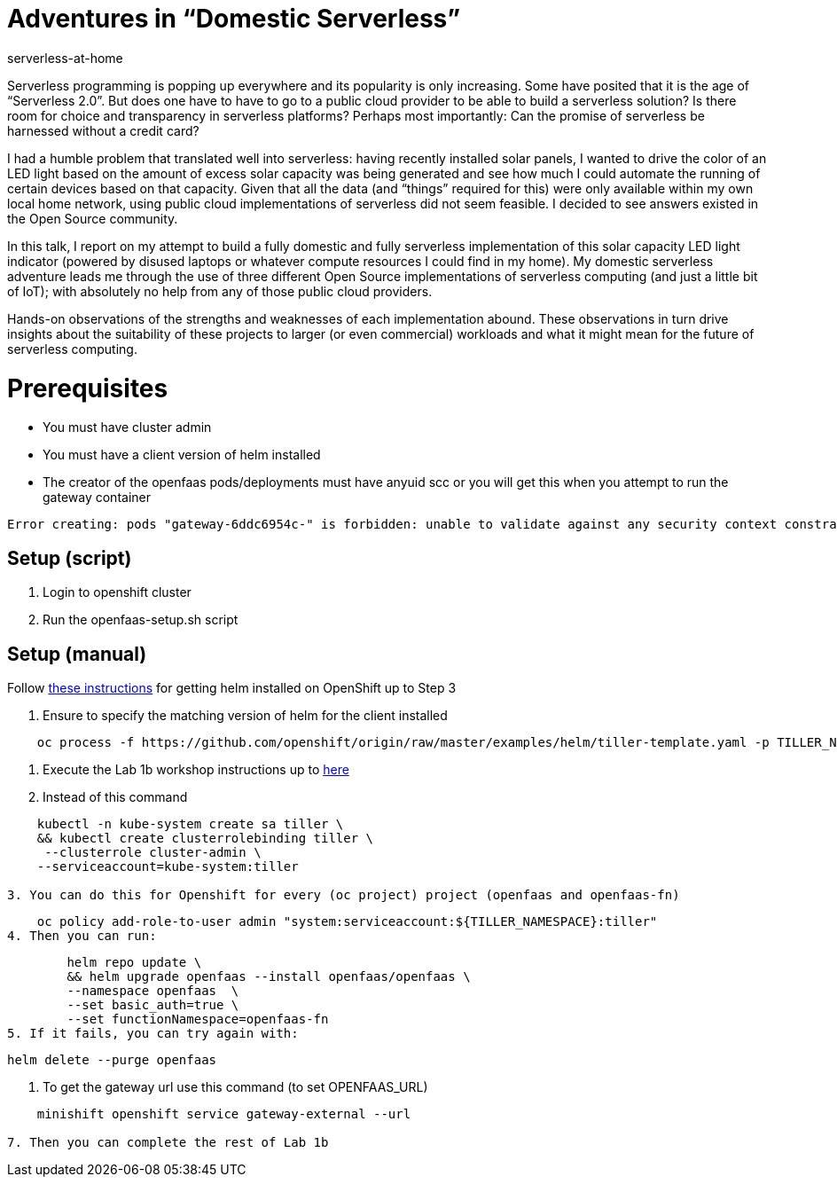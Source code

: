 # Adventures in “Domestic Serverless”
serverless-at-home

Serverless programming is popping up everywhere and its popularity is only increasing.  Some have posited that it is the age of “Serverless 2.0”.  But does one have to have to go to a public cloud provider to be able to build a serverless solution?  Is there room for choice and transparency in serverless platforms?  Perhaps most importantly: Can the promise of serverless be harnessed without a credit card?

I had a humble problem that translated well into serverless: having recently installed solar panels, I wanted to drive the color of an LED light based on the amount of excess solar capacity was being generated and see how much I could automate the running of certain devices based on that capacity.  Given that all the data (and “things” required for this) were only available within my own local home network, using public cloud implementations of serverless did not seem feasible.  I decided to see answers existed in the Open Source community.

In this talk, I report on my attempt to build a fully domestic and fully serverless implementation of this solar capacity LED light indicator (powered by disused laptops or whatever compute resources I could find in my home).  My domestic serverless adventure leads me through the use of three different Open Source implementations of serverless computing (and just a little bit of IoT); with absolutely no help from any of those public cloud providers.  

Hands-on observations of the strengths and weaknesses of each implementation abound.  These observations in turn drive insights about the suitability of these projects to larger (or even commercial) workloads and what it might mean for the future of serverless computing.

# Prerequisites

* You must have cluster admin
* You must have a client version of helm installed
* The creator of the openfaas pods/deployments must have anyuid scc or you will get this when you attempt to run the gateway container
----

Error creating: pods "gateway-6ddc6954c-" is forbidden: unable to validate against any security context constraint: [spec.containers[0].securityContext.securityContext.runAsUser: Invalid value: 10001: must be in the ranges: [1000180000, 1000189999] spec.containers[1].securityContext.securityContext.runAsUser: Invalid value: 10001: must be in the ranges: [1000180000, 1000189999]]
----

## Setup (script)

1. Login to openshift cluster
2. Run the openfaas-setup.sh script

## Setup (manual)

Follow link:https://blog.openshift.com/getting-started-helm-openshift/[these instructions] for getting helm installed on OpenShift up to Step 3

1. Ensure to specify the matching version of helm for the client installed
----
    oc process -f https://github.com/openshift/origin/raw/master/examples/helm/tiller-template.yaml -p TILLER_NAMESPACE="${TILLER_NAMESPACE}" -p HELM_VERSION=v2.9.0 | oc create -f -
----

2. Execute the Lab 1b workshop instructions up to link:https://github.com/hatmarch/workshop/blob/master/lab1b.md#install-openfaas-with-helm[here]

    1. Instead of this command
----
    kubectl -n kube-system create sa tiller \
    && kubectl create clusterrolebinding tiller \
     --clusterrole cluster-admin \
    --serviceaccount=kube-system:tiller
    
3. You can do this for Openshift for every (oc project) project (openfaas and openfaas-fn)
----
    oc policy add-role-to-user admin "system:serviceaccount:${TILLER_NAMESPACE}:tiller"
4. Then you can run:
----
        helm repo update \
        && helm upgrade openfaas --install openfaas/openfaas \
        --namespace openfaas  \
        --set basic_auth=true \
        --set functionNamespace=openfaas-fn
5. If it fails, you can try again with:
----
    helm delete --purge openfaas

6. To get the gateway url use this command (to set OPENFAAS_URL)
----
    minishift openshift service gateway-external --url

7. Then you can complete the rest of Lab 1b
